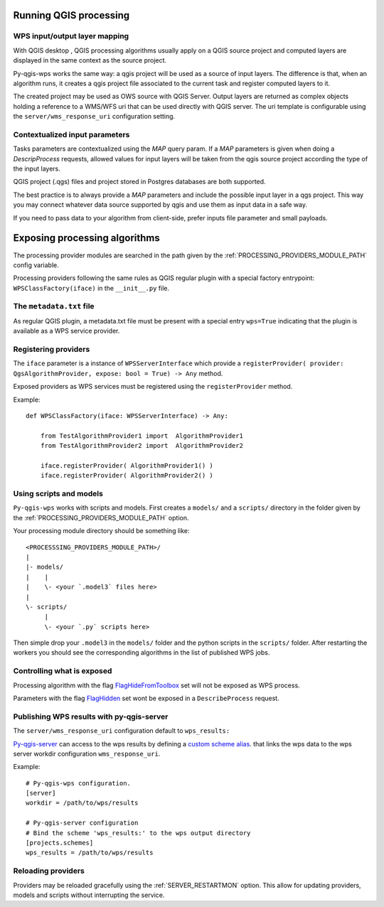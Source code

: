 .. _qgis_processing:

Running QGIS processing
=======================

.. _layer_mapping:

WPS input/output layer mapping
------------------------------

With QGIS desktop , QGIS processing algorithms usually apply on a QGIS source project and computed layers are displayed in the same context as the source project.

Py-qgis-wps works the same way: a qgis project will be used as a source of input layers.
The difference is that, when an algorithm runs, it creates a qgis project file associated to the current task and register computed layers to it.

The created project may be used as OWS source with QGIS Server. Output layers are returned as complex objects
holding a reference to a WMS/WFS uri that can be used directly with QGIS server. The uri template is configurable
using the ``server/wms_response_uri`` configuration setting.


.. _contextualized_params:

Contextualized input parameters
-------------------------------

Tasks parameters are contextualized using the `MAP` query param. If a `MAP` parameters is given when
doing a `DescripProcess` requests, allowed values for input layers will be taken from the qgis source project
according the type of the input layers.

QGIS project (.qgs) files and project stored in Postgres databases are both supported.

The best practice is to always provide a `MAP` parameters and include the possible input layer in a qgs project. This way you
may connect whatever data source supported by qgis and use them as input data in a safe way.

If you need to pass data to your algorithm from client-side, prefer inputs file parameter and small payloads.



.. _exposing_algorithms:

Exposing processing algorithms
==============================

The processing provider modules are searched in the path given by the :ref:`PROCESSING_PROVIDERS_MODULE_PATH`
config variable.

Processing providers following the same rules as QGIS regular plugin with a special factory entrypoint: ``WPSClassFactory(iface)`` in the ``__init__.py`` file.


The ``metadata.txt`` file
-------------------------

As regular QGIS plugin, a metadata.txt file must be present with a special entry ``wps=True`` indicating that
the plugin is available as a WPS service provider.

Registering providers
---------------------

The ``iface``  parameter is a instance of ``WPSServerInterface`` which provide a
``registerProvider( provider: QgsAlgorithmProvider, expose: bool = True) -> Any`` method.

Exposed providers as WPS services must be registered using the ``registerProvider`` method.

Example::

    def WPSClassFactory(iface: WPSServerInterface) -> Any:

        from TestAlgorithmProvider1 import  AlgorithmProvider1
        from TestAlgorithmProvider2 import  AlgorithmProvider2

        iface.registerProvider( AlgorithmProvider1() )
        iface.registerProvider( AlgorithmProvider2() )


Using scripts and models
------------------------

``Py-qgis-wps`` works with scripts and models. First creates a ``models/`` and a ``scripts/`` directory
in the folder given by the :ref:`PROCESSING_PROVIDERS_MODULE_PATH` option.

Your processing module directory should be something like::

    <PROCESSSING_PROVIDERS_MODULE_PATH>/
    |
    |- models/
    |    |
    |    \- <your `.model3` files here>
    |
    \- scripts/
         |
         \- <your `.py` scripts here>


Then simple drop your ``.model3`` in the ``models/`` folder and the  python scripts in the ``scripts/`` folder.
After restarting the workers you should see the corresponding algorithms in the list of published WPS jobs.

Controlling what is exposed
---------------------------

Processing algorithm with the flag `FlagHideFromToolbox <https://qgis.org/pyqgis/3.0/core/Processing/QgsProcessingAlgorithm.html#qgis.core.QgsProcessingAlgorithm.FlagHideFromToolbox>`_ set will not be exposed as WPS process.

Parameters with the flag `FlagHidden <https://qgis.org/pyqgis/3.2/core/Processing/QgsProcessingParameterDefinition.html#qgis.core.QgsProcessingParameterDefinition.FlagHidden>`_ set wont be exposed in a ``DescribeProcess`` request.


.. _expose_wps_output_with_py_qgis_server:

Publishing WPS results with py-qgis-server
------------------------------------------

The ``server/wms_response_uri`` configuration default to ``wps_results:``

`Py-qgis-server <https://github.com/3liz/py-qgis-server>`_ can access to the wps results by defining a
`custom scheme alias <https://docs.3liz.org/py-qgis-server/schemes.html#scheme-aliases>`_. that links the wps data to the  wps server workdir configuration ``wms_response_uri``.

Example::

    # Py-qgis-wps configuration.
    [server]
    workdir = /path/to/wps/results

    # Py-qgis-server configuration
    # Bind the scheme 'wps_results:' to the wps output directory
    [projects.schemes]
    wps_results = /path/to/wps/results


.. _reloading_providers:

Reloading providers
-------------------

Providers may be reloaded gracefully using the :ref:`SERVER_RESTARTMON` option.
This allow for updating providers, models and scripts without interrupting the service.
